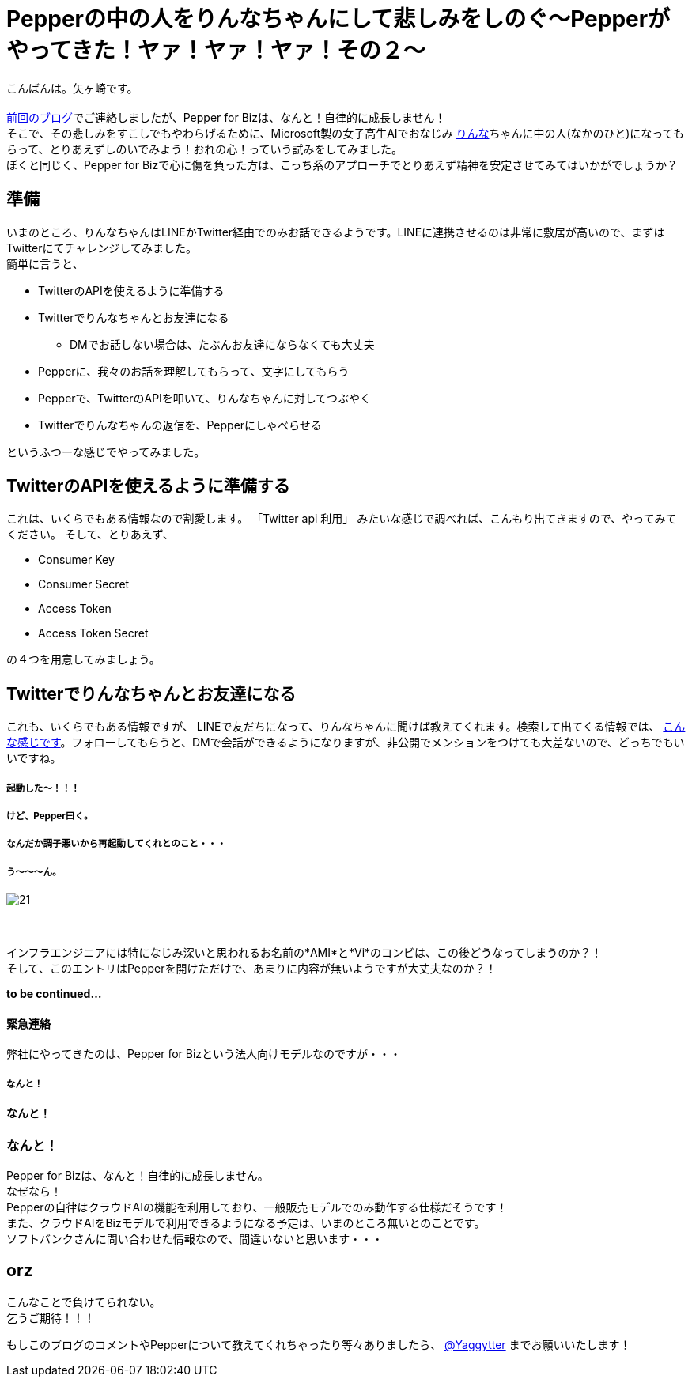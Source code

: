 = Pepperの中の人をりんなちゃんにして悲しみをしのぐ〜Pepperがやってきた！ヤァ！ヤァ！ヤァ！その２〜
:published_at: 2016-05-31
:hp-alt-title: RinnaInPepper
:hp-tags: Pepper,Rinna,りんな,Yagasaki,AMI,Vi

こんばんは。矢ヶ崎です。 +
 +
http://tech.innovation.co.jp/2016/05/06/Welcome-Pepper.html[前回のブログ]でご連絡しましたが、Pepper for Bizは、なんと！自律的に成長しません！ +
そこで、その悲しみをすこしでもやわらげるために、Microsoft製の女子高生AIでおなじみ http://rinna.jp/rinna/[りんな]ちゃんに中の人(なかのひと)になってもらって、とりあえずしのいでみよう！おれの心！っていう試みをしてみました。 +
ぼくと同じく、Pepper for Bizで心に傷を負った方は、こっち系のアプローチでとりあえず精神を安定させてみてはいかがでしょうか？

== 準備

いまのところ、りんなちゃんはLINEかTwitter経由でのみお話できるようです。LINEに連携させるのは非常に敷居が高いので、まずはTwitterにてチャレンジしてみました。 +
簡単に言うと、

* TwitterのAPIを使えるように準備する
* Twitterでりんなちゃんとお友達になる
** DMでお話しない場合は、たぶんお友達にならなくても大丈夫
* Pepperに、我々のお話を理解してもらって、文字にしてもらう
* Pepperで、TwitterのAPIを叩いて、りんなちゃんに対してつぶやく
* Twitterでりんなちゃんの返信を、Pepperにしゃべらせる

というふつーな感じでやってみました。

== TwitterのAPIを使えるように準備する

これは、いくらでもある情報なので割愛します。
「Twitter api 利用」 みたいな感じで調べれば、こんもり出てきますので、やってみてください。
そして、とりあえず、

* Consumer Key
* Consumer Secret
* Access Token
* Access Token Secret

の４つを用意してみましょう。

== Twitterでりんなちゃんとお友達になる

これも、いくらでもある情報ですが、
LINEで友だちになって、りんなちゃんに聞けば教えてくれます。検索して出てくる情報では、 http://usedoor.jp/howto/web/twitter/ai-joshikousei-rinnna-follow/[こんな感じです]。フォローしてもらうと、DMで会話ができるようになりますが、非公開でメンションをつけても大差ないので、どっちでもいいですね。




===== 起動した〜！！！
===== けど、Pepper曰く。
===== なんだか調子悪いから再起動してくれとのこと・・・
===== う〜〜〜ん。
image::yagasaki/pp1/21.jpg[]
　 +

インフラエンジニアには特になじみ深いと思われるお名前の*AMI*と*Vi*のコンビは、この後どうなってしまうのか？！ +
そして、このエントリはPepperを開けただけで、あまりに内容が無いようですが大丈夫なのか？！

*to be continued...*

==== 緊急連絡

弊社にやってきたのは、Pepper for Bizという法人向けモデルなのですが・・・

===== なんと！

==== なんと！

=== なんと！

Pepper for Bizは、なんと！自律的に成長しません。 +
なぜなら！ +
Pepperの自律はクラウドAIの機能を利用しており、一般販売モデルでのみ動作する仕様だそうです！ +
また、クラウドAIをBizモデルで利用できるようになる予定は、いまのところ無いとのことです。 +
ソフトバンクさんに問い合わせた情報なので、間違いないと思います・・・ +

== orz

こんなことで負けてられない。 +
乞うご期待！！！

もしこのブログのコメントやPepperについて教えてくれちゃったり等々ありましたら、
https://twitter.com/Yaggytter[@Yaggytter]
までお願いいたします！
